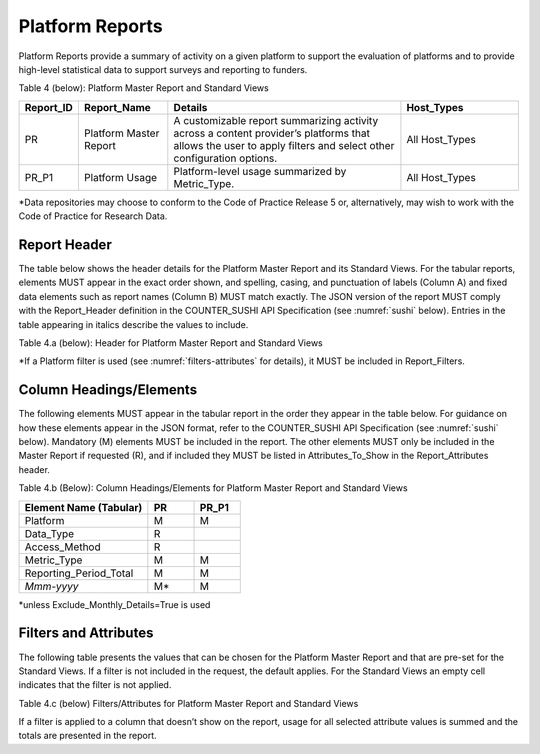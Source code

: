 .. The COUNTER Code of Practice Release 5 © 2017-2021 by COUNTER
   is licensed under CC BY-SA 4.0. To view a copy of this license,
   visit https://creativecommons.org/licenses/by-sa/4.0/

.. _platform-reports:

Platform Reports
----------------

Platform Reports provide a summary of activity on a given platform to support the evaluation of platforms and to provide high-level statistical data to support surveys and reporting to funders.

Table 4 (below): Platform Master Report and Standard Views

.. only:: latex

   .. tabularcolumns:: |>{\raggedright\arraybackslash}\Y{0.13}|>{\raggedright\arraybackslash}\Y{0.17}|>{\parskip=\tparskip}\Y{0.37}|>{\raggedright\arraybackslash}\Y{0.33}|

.. list-table::
   :class: longtable
   :widths: 10 18 48 24
   :header-rows: 1

   * - Report_ID
     - Report_Name
     - Details
     - Host_Types

   * - PR
     - Platform Master Report
     - A customizable report summarizing activity across a content provider’s platforms that allows the user to apply filters and select other configuration options.
     - All Host_Types

   * - PR_P1
     - Platform Usage
     - Platform-level usage summarized by Metric_Type.
     - All Host_Types

\*Data repositories may choose to conform to the Code of Practice Release 5 or, alternatively, may wish to work with the Code of Practice for Research Data.


Report Header
"""""""""""""

The table below shows the header details for the Platform Master Report and its Standard Views. For the tabular reports, elements MUST appear in the exact order shown, and spelling, casing, and punctuation of labels (Column A) and fixed data elements such as report names (Column B) MUST match exactly. The JSON version of the report MUST comply with the Report_Header definition in the COUNTER_SUSHI API Specification (see :numref:`sushi` below). Entries in the table appearing in italics describe the values to include.

Table 4.a (below): Header for Platform Master Report and Standard Views

.. only:: latex

   .. tabularcolumns:: |>{\raggedright\arraybackslash}\Y{0.1}|>{\raggedright\arraybackslash}\Y{0.2}|>{\raggedright\arraybackslash}\Y{0.35}|>{\raggedright\arraybackslash}\Y{0.35}|

.. flat-table::
   :class: longtable
   :widths: 8 15 39 38
   :header-rows: 2

   * - :rspan:`1` Row in Tabular Report
     - :rspan:`1` Label for Tabular Report (Column A)
     - :cspan:`1` Value for Tabular Report (Column B)

   * - PR
     - PR_P1

   * - 1
     - Report_Name
     - Platform Master Report
     - Platform Usage

   * - 2
     - Report_ID
     - PR
     - PR_P1

   * - 3
     - Release
     - 5
     - 5

   * - 4
     - Institution_Name
     - :cspan:`1` *Name of the institution the usage is attributed to.*

   * - 5
     - Institution_ID
     - :cspan:`1` *Identifier(s) for the institution in the format of {namespace}:{value}. Leave blank if identifier is not known. Multiple identifiers may be included by separating with semicolon-space (“; ”).*

   * - 6
     - Metric_Types
     - *Semicolon-space delimited list of Metric_Types included in the report.*
     - Searches_Platform; Total_Item_Requests; Unique_Item_Requests; Unique_Title_Requests

   * - 7
     - Report_Filters
     - *Semicolon-space delimited list of filters applied to the data to generate the report.*
     - Access_Method=Regular*

   * - 8
     - Report_Attributes
     - *Semicolon-space delimited list of report attributes applied to the data to generate the report.*
     - *(blank)*

   * - 9
     - Exceptions
     - :cspan:`1` *Any exceptions that occurred in generating the report, in the format “{Exception Code}: {Exception Message} ({Data})” with multiple exceptions separated by semicolon-space (“; ”).*

   * - 10
     - Reporting_Period
     - :cspan:`1` *Date range requested for the report in the form of “Begin_Date=yyyy-mm-dd; End_Date=yyyy-mm-dd”. The “dd” of the Begin_Date is 01. The “dd” of the End_Date is the last day of the month.*

   * - 11
     - Created
     - :cspan:`1` *Date and time the report was run in RFC3339 date-time format (yyyy-mm-ddThh:mm:ssZ).*

   * - 12
     - Created_By
     - :cspan:`1` *Name of organization or system that generated the report.*

   * - 13
     - *(blank)*
     - *(blank)*
     - *(blank)*

\*If a Platform filter is used (see :numref:`filters-attributes` for details), it MUST be included in Report_Filters.


.. _platform-elements:

Column Headings/Elements
""""""""""""""""""""""""

The following elements MUST appear in the tabular report in the order they appear in the table below. For guidance on how these elements appear in the JSON format, refer to the COUNTER_SUSHI API Specification (see :numref:`sushi` below). Mandatory (M) elements MUST be included in the report. The other elements MUST only be included in the Master Report if requested (R), and if included they MUST be listed in Attributes_To_Show in the Report_Attributes header.

Table 4.b (Below): Column Headings/Elements for Platform Master Report and Standard Views

.. only:: latex

   .. tabularcolumns:: |>{\raggedright\arraybackslash}\Y{0.28}|>{\raggedright\arraybackslash}\Y{0.1}|>{\raggedright\arraybackslash}\Y{0.1}|

.. list-table::
   :class: longtable
   :widths: 28 10 10
   :header-rows: 1

   * - Element Name (Tabular)
     - PR
     - PR_P1

   * - Platform
     - M
     - M

   * - Data_Type
     - R
     -

   * - Access_Method
     - R
     -

   * - Metric_Type
     - M
     - M

   * - Reporting_Period_Total
     - M
     - M

   * - *Mmm-yyyy*
     - M*
     - M

\*unless Exclude_Monthly_Details=True is used


.. _platform-filters:

Filters and Attributes
""""""""""""""""""""""

The following table presents the values that can be chosen for the Platform Master Report and that are pre-set for the Standard Views. If a filter is not included in the request, the default applies. For the Standard Views an empty cell indicates that the filter is not applied.

Table 4.c (below) Filters/Attributes for Platform Master Report and Standard Views

.. only:: latex

   .. tabularcolumns:: |>{\raggedright\arraybackslash}\Y{0.28}|>{\raggedright\arraybackslash}\Y{0.38}|>{\raggedright\arraybackslash}\Y{0.34}|

.. flat-table::
   :class: longtable
   :widths: 21 50 22
   :header-rows: 2

   * - :rspan:`1` Filter/Attribute
     - :cspan:`1` Filters available (options for Master Report and required for Standard Views)

   * - PR
     - PR_P1

   * - Data_Type
     - One or more or all (default) of the Data_Types applicable to the platform.
     -

   * - Access_Method
     - One or all (default) of:\ |br|\ |lb|
       - Regular\ |br|\ |lb|
       - TDM
     - Regular

   * - Metric_Type
     - One or more or all (default) of:\ |br|\ |lb|
       - Searches_Platform\ |br|\ |lb|
       - Total_Item_Investigations\ |br|\ |lb|
       - Total_Item_Requests\ |br|\ |lb|
       - Unique_Item_Investigations\ |br|\ |lb|
       - Unique_Item_Requests\ |br|\ |lb|
       - Unique_Title_Investigations\ |br|\ |lb|
       - Unique_Title_Requests
     - Searches_Platform\ |br|\ |lb|
       Total_Item_Requests\ |br|\ |lb|
       Unique_Item_Requests\ |br|\ |lb|
       Unique_Title_Requests

   * - Exclude_Monthly_Details
     - False (default) or True
     -

If a filter is applied to a column that doesn’t show on the report, usage for all selected attribute values is summed and the totals are presented in the report.
